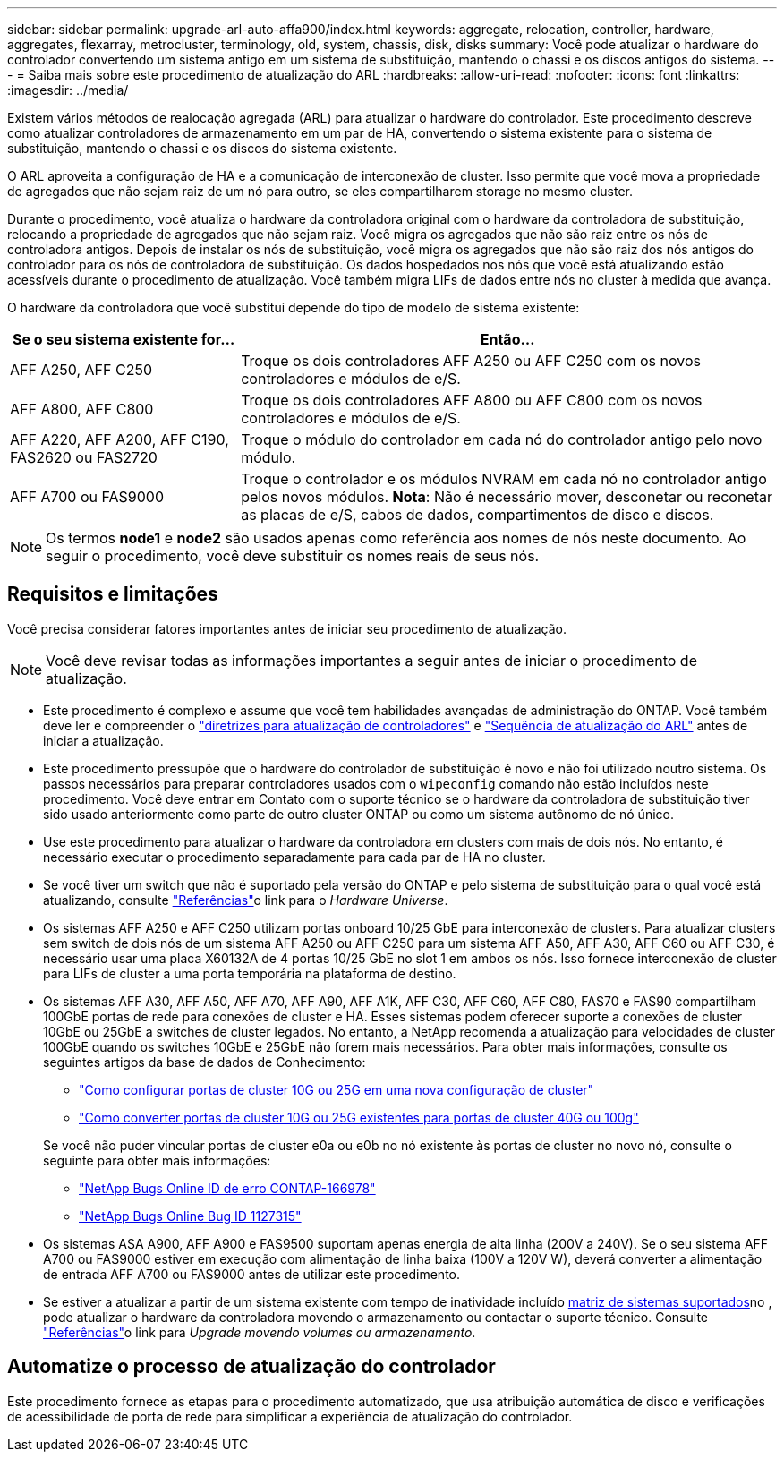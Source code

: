 ---
sidebar: sidebar 
permalink: upgrade-arl-auto-affa900/index.html 
keywords: aggregate, relocation, controller, hardware, aggregates, flexarray, metrocluster, terminology, old, system, chassis, disk, disks 
summary: Você pode atualizar o hardware do controlador convertendo um sistema antigo em um sistema de substituição, mantendo o chassi e os discos antigos do sistema. 
---
= Saiba mais sobre este procedimento de atualização do ARL
:hardbreaks:
:allow-uri-read: 
:nofooter: 
:icons: font
:linkattrs: 
:imagesdir: ../media/


[role="lead"]
Existem vários métodos de realocação agregada (ARL) para atualizar o hardware do controlador. Este procedimento descreve como atualizar controladores de armazenamento em um par de HA, convertendo o sistema existente para o sistema de substituição, mantendo o chassi e os discos do sistema existente.

O ARL aproveita a configuração de HA e a comunicação de interconexão de cluster. Isso permite que você mova a propriedade de agregados que não sejam raiz de um nó para outro, se eles compartilharem storage no mesmo cluster.

Durante o procedimento, você atualiza o hardware da controladora original com o hardware da controladora de substituição, relocando a propriedade de agregados que não sejam raiz. Você migra os agregados que não são raiz entre os nós de controladora antigos. Depois de instalar os nós de substituição, você migra os agregados que não são raiz dos nós antigos do controlador para os nós de controladora de substituição. Os dados hospedados nos nós que você está atualizando estão acessíveis durante o procedimento de atualização. Você também migra LIFs de dados entre nós no cluster à medida que avança.

O hardware da controladora que você substitui depende do tipo de modelo de sistema existente:

[cols="30,70"]
|===
| Se o seu sistema existente for... | Então... 


| AFF A250, AFF C250 | Troque os dois controladores AFF A250 ou AFF C250 com os novos controladores e módulos de e/S. 


| AFF A800, AFF C800 | Troque os dois controladores AFF A800 ou AFF C800 com os novos controladores e módulos de e/S. 


| AFF A220, AFF A200, AFF C190, FAS2620 ou FAS2720 | Troque o módulo do controlador em cada nó do controlador antigo pelo novo módulo. 


| AFF A700 ou FAS9000 | Troque o controlador e os módulos NVRAM em cada nó no controlador antigo pelos novos módulos. *Nota*: Não é necessário mover, desconetar ou reconetar as placas de e/S, cabos de dados, compartimentos de disco e discos. 
|===

NOTE: Os termos *node1* e *node2* são usados apenas como referência aos nomes de nós neste documento. Ao seguir o procedimento, você deve substituir os nomes reais de seus nós.



== Requisitos e limitações

Você precisa considerar fatores importantes antes de iniciar seu procedimento de atualização.


NOTE: Você deve revisar todas as informações importantes a seguir antes de iniciar o procedimento de atualização.

* Este procedimento é complexo e assume que você tem habilidades avançadas de administração do ONTAP. Você também deve ler e compreender o link:guidelines_for_upgrading_controllers_with_arl.html["diretrizes para atualização de controladores"] e link:overview_of_the_arl_upgrade.html["Sequência de atualização do ARL"] antes de iniciar a atualização.
* Este procedimento pressupõe que o hardware do controlador de substituição é novo e não foi utilizado noutro sistema. Os passos necessários para preparar controladores usados com o `wipeconfig` comando não estão incluídos neste procedimento. Você deve entrar em Contato com o suporte técnico se o hardware da controladora de substituição tiver sido usado anteriormente como parte de outro cluster ONTAP ou como um sistema autônomo de nó único.
* Use este procedimento para atualizar o hardware da controladora em clusters com mais de dois nós. No entanto, é necessário executar o procedimento separadamente para cada par de HA no cluster.
* Se você tiver um switch que não é suportado pela versão do ONTAP e pelo sistema de substituição para o qual você está atualizando, consulte link:other_references.html["Referências"]o link para o _Hardware Universe_.
* Os sistemas AFF A250 e AFF C250 utilizam portas onboard 10/25 GbE para interconexão de clusters. Para atualizar clusters sem switch de dois nós de um sistema AFF A250 ou AFF C250 para um sistema AFF A50, AFF A30, AFF C60 ou AFF C30, é necessário usar uma placa X60132A de 4 portas 10/25 GbE no slot 1 em ambos os nós. Isso fornece interconexão de cluster para LIFs de cluster a uma porta temporária na plataforma de destino.
* Os sistemas AFF A30, AFF A50, AFF A70, AFF A90, AFF A1K, AFF C30, AFF C60, AFF C80, FAS70 e FAS90 compartilham 100GbE portas de rede para conexões de cluster e HA. Esses sistemas podem oferecer suporte a conexões de cluster 10GbE ou 25GbE a switches de cluster legados. No entanto, a NetApp recomenda a atualização para velocidades de cluster 100GbE quando os switches 10GbE e 25GbE não forem mais necessários. Para obter mais informações, consulte os seguintes artigos da base de dados de Conhecimento:
+
--
** link:https://kb.netapp.com/on-prem/ontap/OHW/OHW-KBs/How_to_configure_10G_or_25G_cluster_ports_on_a_new_cluster_setup["Como configurar portas de cluster 10G ou 25G em uma nova configuração de cluster"^]
** link:https://kb.netapp.com/on-prem/ontap/OHW/OHW-KBs/How_to_convert_existing_10G_or_25G_cluster_ports_to_40G_or_100G_cluster_ports["Como converter portas de cluster 10G ou 25G existentes para portas de cluster 40G ou 100g"^]


--
+
Se você não puder vincular portas de cluster e0a ou e0b no nó existente às portas de cluster no novo nó, consulte o seguinte para obter mais informações:

+
** link:https://mysupport.netapp.com/site/bugs-online/product/ONTAP/JiraNgage/CONTAP-166978["NetApp Bugs Online ID de erro CONTAP-166978"^]
** https://mysupport.netapp.com/site/bugs-online/product/ONTAP/BURT/1127315["NetApp Bugs Online Bug ID 1127315"^]


* Os sistemas ASA A900, AFF A900 e FAS9500 suportam apenas energia de alta linha (200V a 240V). Se o seu sistema AFF A700 ou FAS9000 estiver em execução com alimentação de linha baixa (100V a 120V W), deverá converter a alimentação de entrada AFF A700 ou FAS9000 antes de utilizar este procedimento.
* Se estiver a atualizar a partir de um sistema existente com tempo de inatividade incluído <<supported-systems-in-chassis,matriz de sistemas suportados>>no , pode atualizar o hardware da controladora movendo o armazenamento ou contactar o suporte técnico. Consulte link:other_references.html["Referências"]o link para _Upgrade movendo volumes ou armazenamento_.




== Automatize o processo de atualização do controlador

Este procedimento fornece as etapas para o procedimento automatizado, que usa atribuição automática de disco e verificações de acessibilidade de porta de rede para simplificar a experiência de atualização do controlador.
